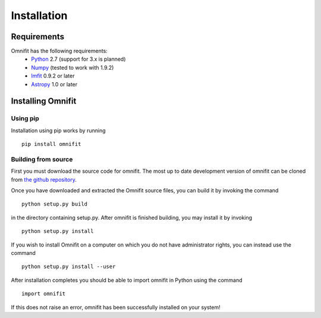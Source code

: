 Installation
============
Requirements
************
Omnifit has the following requirements:
  * `Python <http://www.python.org>`_ 2.7 (support for 3.x is planned)
  * `Numpy <http://www.numpy.org>`_ (tested to work with 1.9.2)
  * `lmfit <http://lmfit.github.io/lmfit-py/>`_ 0.9.2 or later
  * `Astropy <http://astropy.org>`_ 1.0 or later

Installing Omnifit
******************
Using pip
---------
Installation using pip works by running

::

  pip install omnifit

Building from source
--------------------
First you must download the source code for omnifit.
The most up to date development version of omnifit can be cloned from `the github repository <https://github.com/RiceMunk/omnifit>`_.

Once you have downloaded and extracted the Omnifit source files, you can build it by invoking the command

::

  python setup.py build

in the directory containing setup.py. After omnifit is finished building, you may install it by invoking

::

  python setup.py install

If you wish to install Omnifit on a computer on which you do not have administrator rights, you can instead use the command

::

  python setup.py install --user

After installation completes you should be able to import omnifit in Python using the command

::

  import omnifit

If this does not raise an error, omnifit has been successfully installed on your system!
